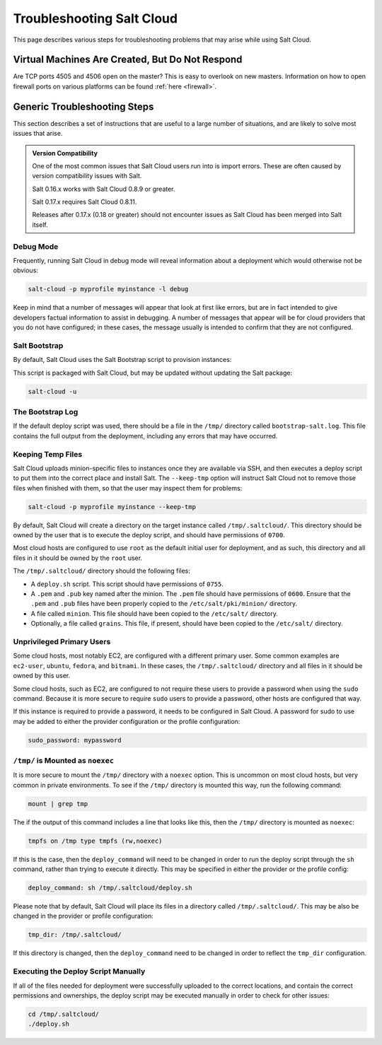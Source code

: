 ==========================
Troubleshooting Salt Cloud
==========================

This page describes various steps for troubleshooting problems that may arise
while using Salt Cloud.

Virtual Machines Are Created, But Do Not Respond
================================================

Are TCP ports 4505 and 4506 open on the master? This is easy to overlook on new
masters. Information on how to open firewall ports on various platforms can be
found :ref:`here <firewall>`.


Generic Troubleshooting Steps
=============================
This section describes a set of instructions that are useful to a large number
of situations, and are likely to solve most issues that arise.

.. admonition:: Version Compatibility

    One of the most common issues that Salt Cloud users run into is import
    errors. These are often caused by version compatibility issues with Salt.

    Salt 0.16.x works with Salt Cloud 0.8.9 or greater.

    Salt 0.17.x requires Salt Cloud 0.8.11.

    Releases after 0.17.x (0.18 or greater) should not encounter issues as Salt
    Cloud has been merged into Salt itself.

Debug Mode
----------
Frequently, running Salt Cloud in debug mode will reveal information about a
deployment which would otherwise not be obvious:

.. code-block:: bash

    salt-cloud -p myprofile myinstance -l debug

Keep in mind that a number of messages will appear that look at first like
errors, but are in fact intended to give developers factual information to
assist in debugging. A number of messages that appear will be for cloud
providers that you do not have configured; in these cases, the message usually
is intended to confirm that they are not configured.


Salt Bootstrap
--------------
By default, Salt Cloud uses the Salt Bootstrap script to provision instances:

.. _`Salt Bootstrap`: https://github.com/saltstack/salt-bootstrap

This script is packaged with Salt Cloud, but may be updated without updating
the Salt package:

.. code-block:: bash

    salt-cloud -u


The Bootstrap Log
-----------------
If the default deploy script was used, there should be a file in the ``/tmp/``
directory called ``bootstrap-salt.log``. This file contains the full output from
the deployment, including any errors that may have occurred.


Keeping Temp Files
------------------
Salt Cloud uploads minion-specific files to instances once they are available
via SSH, and then executes a deploy script to put them into the correct place
and install Salt. The ``--keep-tmp`` option will instruct Salt Cloud not to
remove those files when finished with them, so that the user may inspect them
for problems:

.. code-block:: bash

    salt-cloud -p myprofile myinstance --keep-tmp

By default, Salt Cloud will create a directory on the target instance called
``/tmp/.saltcloud/``. This directory should be owned by the user that is to
execute the deploy script, and should have permissions of ``0700``.

Most cloud hosts are configured to use ``root`` as the default initial user
for deployment, and as such, this directory and all files in it should be owned
by the ``root`` user.

The ``/tmp/.saltcloud/`` directory should the following files:

- A ``deploy.sh`` script. This script should have permissions of ``0755``.
- A ``.pem`` and ``.pub`` key named after the minion. The ``.pem`` file should
  have permissions of ``0600``. Ensure that the ``.pem`` and ``.pub`` files have
  been properly copied to the ``/etc/salt/pki/minion/`` directory.
- A file called ``minion``. This file should have been copied to the
  ``/etc/salt/`` directory.
- Optionally, a file called ``grains``. This file, if present, should have been
  copied to the ``/etc/salt/`` directory.


Unprivileged Primary Users
--------------------------
Some cloud hosts, most notably EC2, are configured with a different primary user.
Some common examples are ``ec2-user``, ``ubuntu``, ``fedora``, and ``bitnami``.
In these cases, the ``/tmp/.saltcloud/`` directory and all files in it should
be owned by this user.

Some cloud hosts, such as EC2, are configured to not require these users to
provide a password when using the ``sudo`` command. Because it is more secure
to require ``sudo`` users to provide a password, other hosts are configured
that way.

If this instance is required to provide a password, it needs to be configured
in Salt Cloud. A password for sudo to use may be added to either the provider
configuration or the profile configuration:

.. code-block:: yaml

    sudo_password: mypassword


``/tmp/`` is Mounted as ``noexec``
----------------------------------
It is more secure to mount the ``/tmp/`` directory with a ``noexec`` option.
This is uncommon on most cloud hosts, but very common in private
environments. To see if the ``/tmp/`` directory is mounted this way, run the
following command:

.. code-block:: bash

    mount | grep tmp

The if the output of this command includes a line that looks like this, then
the ``/tmp/`` directory is mounted as ``noexec``:

.. code-block:: bash

    tmpfs on /tmp type tmpfs (rw,noexec)

If this is the case, then the ``deploy_command`` will need to be changed
in order to run the deploy script through the ``sh`` command, rather than trying
to execute it directly. This may be specified in either the provider or the
profile config:

.. code-block:: yaml

    deploy_command: sh /tmp/.saltcloud/deploy.sh

Please note that by default, Salt Cloud will place its files in a directory
called ``/tmp/.saltcloud/``. This may be also be changed in the provider or
profile configuration:

.. code-block:: yaml

    tmp_dir: /tmp/.saltcloud/

If this directory is changed, then the ``deploy_command`` need to be changed
in order to reflect the ``tmp_dir`` configuration.


Executing the Deploy Script Manually
------------------------------------
If all of the files needed for deployment were successfully uploaded to the
correct locations, and contain the correct permissions and ownerships, the
deploy script may be executed manually in order to check for other issues:

.. code-block:: bash

    cd /tmp/.saltcloud/
    ./deploy.sh
